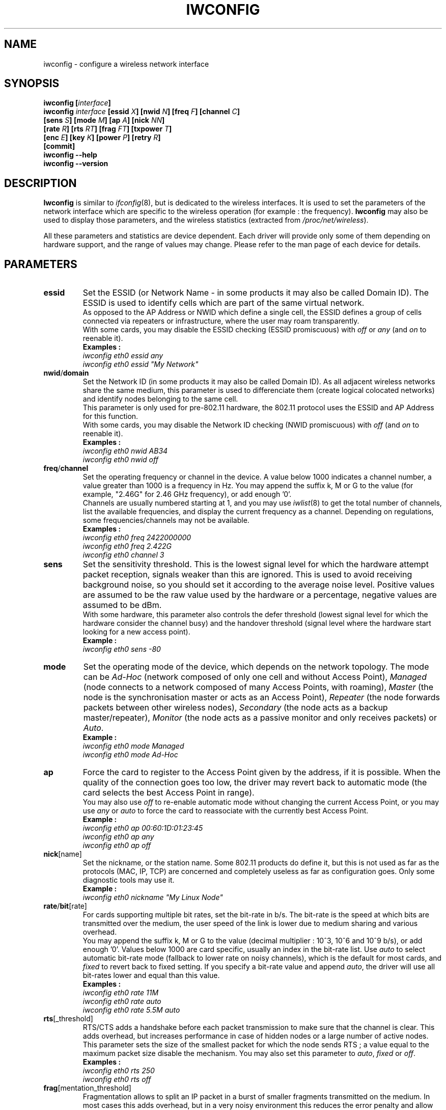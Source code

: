 .\" Jean II - HPLB - 1996 => HPL - 2004
.\" iwconfig.8
.\"
.TH IWCONFIG 8 "22 June 2004" "wireless-tools" "Linux Programmer's Manual"
.\"
.\" NAME part
.\"
.SH NAME
iwconfig \- configure a wireless network interface
.\"
.\" SYNOPSIS part
.\"
.SH SYNOPSIS
.BI "iwconfig [" interface ]
.br
.BI "iwconfig " interface " [essid " X "] [nwid " N "] [freq " F "] [channel " C ]
.br
.BI "                   [sens " S "] [mode " M "] [ap " A "] [nick " NN ]
.br
.BI "                   [rate " R "] [rts " RT "] [frag " FT "] [txpower " T ]
.br
.BI "                   [enc " E "] [key " K "] [power " P "] [retry " R ]
.br
.BI "                   [commit]
.br
.BI "iwconfig --help"
.br
.BI "iwconfig --version"
.\"
.\" DESCRIPTION part
.\"
.SH DESCRIPTION
.B Iwconfig
is similar to
.IR ifconfig (8),
but is dedicated to the wireless interfaces. It is used to set the
parameters of the network interface which are specific to the wireless
operation (for example : the frequency).
.B Iwconfig
may also be used to display those parameters, and the wireless
statistics (extracted from
.IR /proc/net/wireless ).
.PP
All these parameters and statistics are device dependent. Each driver
will provide only some of them depending on hardware support, and the
range of values may change. Please refer to the man page of each
device for details.
.\"
.\" PARAMETER part
.\"
.SH PARAMETERS
.TP
.B essid
Set the ESSID (or Network Name - in some products it may also be
called Domain ID). The ESSID is used to identify cells which are part
of the same virtual network.
.br
As opposed to the AP Address or NWID which define a single cell, the
ESSID defines a group of cells connected via repeaters or
infrastructure, where the user may roam transparently.
.br
With some cards, you may disable the ESSID checking (ESSID
promiscuous) with
.IR off " or " any " (and " on
to reenable it).
.br
.B Examples :
.br
.I "	iwconfig eth0 essid any"
.br
.I "	iwconfig eth0 essid ""My Network""
.TP
.BR nwid / domain
Set the Network ID (in some products it may also be called Domain
ID). As all adjacent wireless networks share the same medium, this
parameter is used to differenciate them (create logical colocated
networks) and identify nodes belonging to the same cell.
.br
This parameter is only used for pre-802.11 hardware, the 802.11
protocol uses the ESSID and AP Address for this function.
.br
With some cards, you may disable the Network ID checking (NWID
promiscuous) with
.IR off " (and " on
to reenable it).
.br
.B Examples :
.br
.I "	iwconfig eth0 nwid AB34
.br
.I "	iwconfig eth0 nwid off"
.TP
.BR freq / channel
Set the operating frequency or channel in the device. A value below
1000 indicates a channel number, a value greater than 1000 is a
frequency in Hz. You may append the suffix k, M or G to the value (for
example, "2.46G" for 2.46 GHz frequency), or add enough '0'.
.br
Channels are usually numbered starting at 1, and you may use
.IR iwlist (8)
to get the total number of channels, list the available frequencies,
and display the current frequency as a channel. Depending on
regulations, some frequencies/channels may not be available.
.br
.B Examples :
.br
.I "	iwconfig eth0 freq 2422000000"
.br
.I "	iwconfig eth0 freq 2.422G"
.br
.I "	iwconfig eth0 channel 3"
.TP
.B sens
Set the sensitivity threshold. This is the lowest signal level for
which the hardware attempt packet reception, signals weaker than this
are ignored. This is used to avoid receiving background noise, so you
should set it according to the average noise level. Positive values
are assumed to be the raw value used by the hardware or a percentage,
negative values are assumed to be dBm.
.br
With some hardware, this parameter also controls the defer threshold
(lowest signal level for which the hardware consider the channel busy)
and the handover threshold (signal level where the hardware start
looking for a new access point).
.br
.B Example :
.br
.I "	iwconfig eth0 sens -80"
.TP
.B mode
Set the operating mode of the device, which depends on the network
topology. The mode can be
.I Ad-Hoc
(network composed of only one cell and without Access Point),
.I Managed
(node connects to a network composed of many Access Points, with roaming),
.I Master
(the node is the synchronisation master or acts as an Access Point),
.I Repeater
(the node forwards packets between other wireless nodes),
.I Secondary
(the node acts as a backup master/repeater),
.I Monitor
(the node acts as a passive monitor and only receives packets) or
.IR Auto .
.br
.B Example :
.br
.I "	iwconfig eth0 mode Managed"
.br
.I "	iwconfig eth0 mode Ad-Hoc"
.TP
.B ap
Force the card to register to the Access Point given by the address,
if it is possible. When the quality of the connection goes too low,
the driver may revert back to automatic mode (the card selects the
best Access Point in range).
.br
You may also use
.I off
to re-enable automatic mode without changing the current Access Point,
or you may use
.I any
or
.I auto
to force the card to reassociate with the currently best Access Point.
.br
.B Example :
.br
.I "	iwconfig eth0 ap 00:60:1D:01:23:45"
.br
.I "	iwconfig eth0 ap any"
.br
.I "	iwconfig eth0 ap off"
.TP
.BR nick [name]
Set the nickname, or the station name. Some 802.11 products do define
it, but this is not used as far as the protocols (MAC, IP, TCP) are
concerned and completely useless as far as configuration goes. Only
some diagnostic tools may use it.
.br
.B Example :
.br
.I "	iwconfig eth0 nickname ""My Linux Node""
.TP
.BR rate / bit [rate]
For cards supporting multiple bit rates, set the bit-rate in b/s. The
bit-rate is the speed at which bits are transmitted over the medium,
the user speed of the link is lower due to medium sharing and
various overhead.
.br
You may append the suffix k, M or G to the value (decimal multiplier :
10^3, 10^6 and 10^9 b/s), or add enough '0'. Values below 1000 are
card specific, usually an index in the bit-rate list. Use
.I auto
to select automatic bit-rate mode (fallback to lower rate on noisy
channels), which is the default for most cards, and
.I fixed
to revert back to fixed setting. If you specify a bit-rate value and append
.IR auto ,
the driver will use all bit-rates lower and equal than this value.
.br
.B Examples :
.br
.I "	iwconfig eth0 rate 11M"
.br
.I "	iwconfig eth0 rate auto"
.br
.I "	iwconfig eth0 rate 5.5M auto"
.TP
.BR rts [_threshold]
RTS/CTS adds a handshake before each packet transmission to make sure
that the channel is clear. This adds overhead, but increases
performance in case of hidden nodes or a large number of active
nodes. This parameter sets the size of the smallest packet for which
the node sends RTS ; a value equal to the maximum packet size disable
the mechanism. You may also set this parameter to
.IR auto ", " fixed " or " off .
.br
.B Examples :
.br
.I "	iwconfig eth0 rts 250"
.br
.I "	iwconfig eth0 rts off"
.TP
.BR frag [mentation_threshold]
Fragmentation allows to split an IP packet in a burst of smaller
fragments transmitted on the medium. In most cases this adds overhead,
but in a very noisy environment this reduces the error penalty and
allow packets to get through interference bursts. This parameter sets
the maximum fragment size ; a value equal to the maximum packet size
disable the mechanism. You may also set this parameter to
.IR auto ", " fixed " or " off .
.br
.B Examples :
.br
.I "	iwconfig eth0 frag 512"
.br
.I "	iwconfig eth0 frag off"
.TP
.BR key / enc [ryption]
Used to manipulate encryption or scrambling keys and security mode.
.br
To set the current encryption key, just enter the key in hex digits as
.IR XXXX-XXXX-XXXX-XXXX " or " XXXXXXXX .
To set a key other than the current key, prepend or append
.I [index]
to the key itself (this won't change which is the active key). You can
also enter the key as an ASCII string by using the
.I s:
prefix. Passphrase is currently not supported.
.br
To change which key is the currently active key, just enter
.I [index]
(without entering any key value).
.br
.IR off " and " on
disable and reenable encryption.
.br
The security mode may be
.I open
or
.IR restricted ,
and its meaning depends on the card used. With most cards, in
.I open
mode no authentication is used and the card may also accept
non-encrypted sessions, whereas in
.I restricted
mode only encrypted sessions are accepted and the card will use
authentication if available.
.br
If you need to set multiple keys, or set a key and change the active
key, you need to use multiple
.B key
directives. Arguments can be put in any order, the last one will take
precedence.
.br
.B Examples :
.br
.I "	iwconfig eth0 key 0123-4567-89"
.br
.I "	iwconfig eth0 key [3] 0123-4567-89"
.br
.I "	iwconfig eth0 key s:password [2]"
.br
.I "	iwconfig eth0 key [2]"
.br
.I "	iwconfig eth0 key open"
.br
.I "	iwconfig eth0 key off"
.br
.I "	iwconfig eth0 key restricted [3] 0123456789"
.br
.I "	iwconfig eth0 key 01-23 key 45-67 [4] key [4]"
.TP
.BR power
Used to manipulate power management scheme parameters and mode.
.br
To set the period between wake ups, enter
.IR "period `value'" .
To set the timeout before going back to sleep, enter
.IR "timeout `value'" .
You can also add the
.IR min " and " max
modifiers. By default, those values are in seconds, append the suffix
m or u to specify values in milliseconds or microseconds. Sometimes,
those values are without units (number of beacon periods, dwell or
similar).
.br
.IR off " and " on
disable and reenable power management. Finally, you may set the power
management mode to
.I all
(receive all packets),
.I unicast
(receive unicast packets only, discard multicast and broadcast) and
.I multicast
(receive multicast and broadcast only, discard unicast packets).
.br
.B Examples :
.br
.I "	iwconfig eth0 power period 2"
.br
.I "	iwconfig eth0 power 500m unicast"
.br
.I "	iwconfig eth0 power timeout 300u all"
.br
.I "	iwconfig eth0 power off"
.br
.I "	iwconfig eth0 power min period 2 power max period 4"
.TP
.BR txpower
For cards supporting multiple transmit powers, set the transmit power in dBm. If 
.I W
is the power in Watt, the power in dBm is
.IR "P = 30 + 10.log(W)" .
If the value is postfixed by
.IR mW ,
it will be automatically converted to dBm.
.br
In addition, 
.IR on " and " off
enable and disable the radio, and
.IR auto " and " fixed
enable and disable power control (if those features are available).
.br
.B Examples :
.br
.I "	iwconfig eth0 txpower 15"
.br
.I "	iwconfig eth0 txpower 30mW"
.br
.I "	iwconfig eth0 txpower auto"
.br
.I "	iwconfig eth0 txpower off"
.TP
.BR retry
Most cards have MAC retransmissions, and some allow to set the
behaviour of the retry mechanism.
.br
To set the maximum number of retries, enter
.IR "limit `value'" .
This is an absolute value (without unit).
The set the maximum length of time the MAC should retry, enter
.IR "lifetime `value'" .
By defaults, this value in in seconds, append the suffix m or u to
specify values in milliseconds or microseconds.
.br
You can also add the
.IR min " and " max
modifiers. If the card supports automatic mode, they define the bounds
of the limit or lifetime. Some other cards define different values
depending on packet size, for example in 802.11
.I min limit
is the short retry limit (non RTS/CTS packets).
.br
.B Examples :
.br
.I "	iwconfig eth0 retry 16"
.br
.I "	iwconfig eth0 retry lifetime 300m"
.br
.I "	iwconfig eth0 retry min limit 8"
.TP
.BR commit
Some cards may not apply changes done through Wireless Extensions
immediately (they may wait to agregate the changes or apply it only
when the card is brought up via ifconfig). This command (when
available) forces the card to apply all pending changes.
.br
This is normally not needed, because the card will eventually apply
the changes, but can be useful for debugging.
.\"
.\" DISPLAY part
.\"
.SH DISPLAY
For each device which supports wireless extensions,
.I iwconfig
will display the name of the
.B MAC protocol
used (name of device for proprietary protocols), the
.B ESSID
(Network Name), the
.BR NWID ,
the
.B frequency
(or channel), the
.BR sensitivity ,
the
.B mode
of operation, the
.B Access Point
address, the
.B bit-rate
the
.BR "RTS threshold" ", the " "fragmentation threshold" ,
the
.B encryption key
and the
.B power management
settings (depending on availability).
.PP
The parameters displayed have the same meaning and values as the
parameter you can set, please refer to the previous part for a
detailed explanation of them.
.br
Some parameters are only displayed in short/abreviated form (such as
encryption). You may use
.IR iwlist (8)
to get all the details.
.br
Some parameters have two modes (such as bitrate). If the value is
prefixed by
.RB ` = ',
it means that the parameter is fixed and forced to that value, if it
is prefixed by
.RB ` : ',
the parameter is in automatic mode and the current value is shown (and
may change).
.TP
.BR "Access Point" / Cell
An address equal to 00:00:00:00:00:00 means that the card failed to
associate with an Access Point (most likely a configuration
issue). The
.B Access Point
parameter will be shown as
.B Cell
in ad-hoc mode (for obvious reasons), but otherwise works the same.
.PP
If
.I /proc/net/wireless
exists,
.I iwconfig
will also display its content. Note that those values will depend on
the driver and the hardware specifics, so you need to refer to your
driver documentation for proper interpretation of those values.
.TP
.B Link quality
Overall quality of the link. May be based on the level of contention
or interference, the bit or frame error rate, how good the received
signal is, some timing synchronisation, or other hardware metric. This
is an aggregate value, and depends totally on the driver and hardware.
.TP
.B Signal level
Received signal strength (RSSI - how strong the received signal
is). May be arbitrary units or dBm,
.I iwconfig
uses driver meta information to interpret the raw value given by
.I /proc/net/wireless
and display the proper unit or maximum value (using 8 bit arithmetic). In
.I Ad-Hoc
mode, this may be undefined and you should use
.IR iwspy .
.TP
.B Noise level
Background noise level (when no packet is transmitted). Similar
comments as for
.BR "Signal level" .
.TP
.B Rx invalid nwid
Number of packets received with a different NWID or ESSID. Used to
detect configuration problems or adjacent network existence (on the
same frequency).
.TP
.B Rx invalid crypt
Number of packets that the hardware was unable to decrypt. This can be
used to detect invalid encryption settings.
.TP
.B Rx invalid frag
Number of packets for which the hardware was not able to properly
re-assemble the link layer fragments (most likely one was missing).
.TP
.B Tx excessive retries
Number of packets that the hardware failed to deliver. Most MAC
protocols will retry the packet a number of times before giving up.
.TP
.B Invalid misc
Other packets lost in relation with specific wireless operations.
.TP
.B Missed beacon
Number of periodic beacons from the Cell or the Access Point we have
missed. Beacons are sent at regular intervals to maintain the cell
coordination, failure to receive them usually indicates that the card
is out of range.
.\"
.\" AUTHOR part
.\"
.SH AUTHOR
Jean Tourrilhes \- jt@hpl.hp.com
.\"
.\" FILES part
.\"
.SH FILES
.I /proc/net/wireless
.\"
.\" SEE ALSO part
.\"
.SH SEE ALSO
.BR ifconfig (8),
.BR iwspy (8),
.BR iwlist (8),
.BR iwevent (8),
.BR iwpriv (8),
.BR wireless (7).
